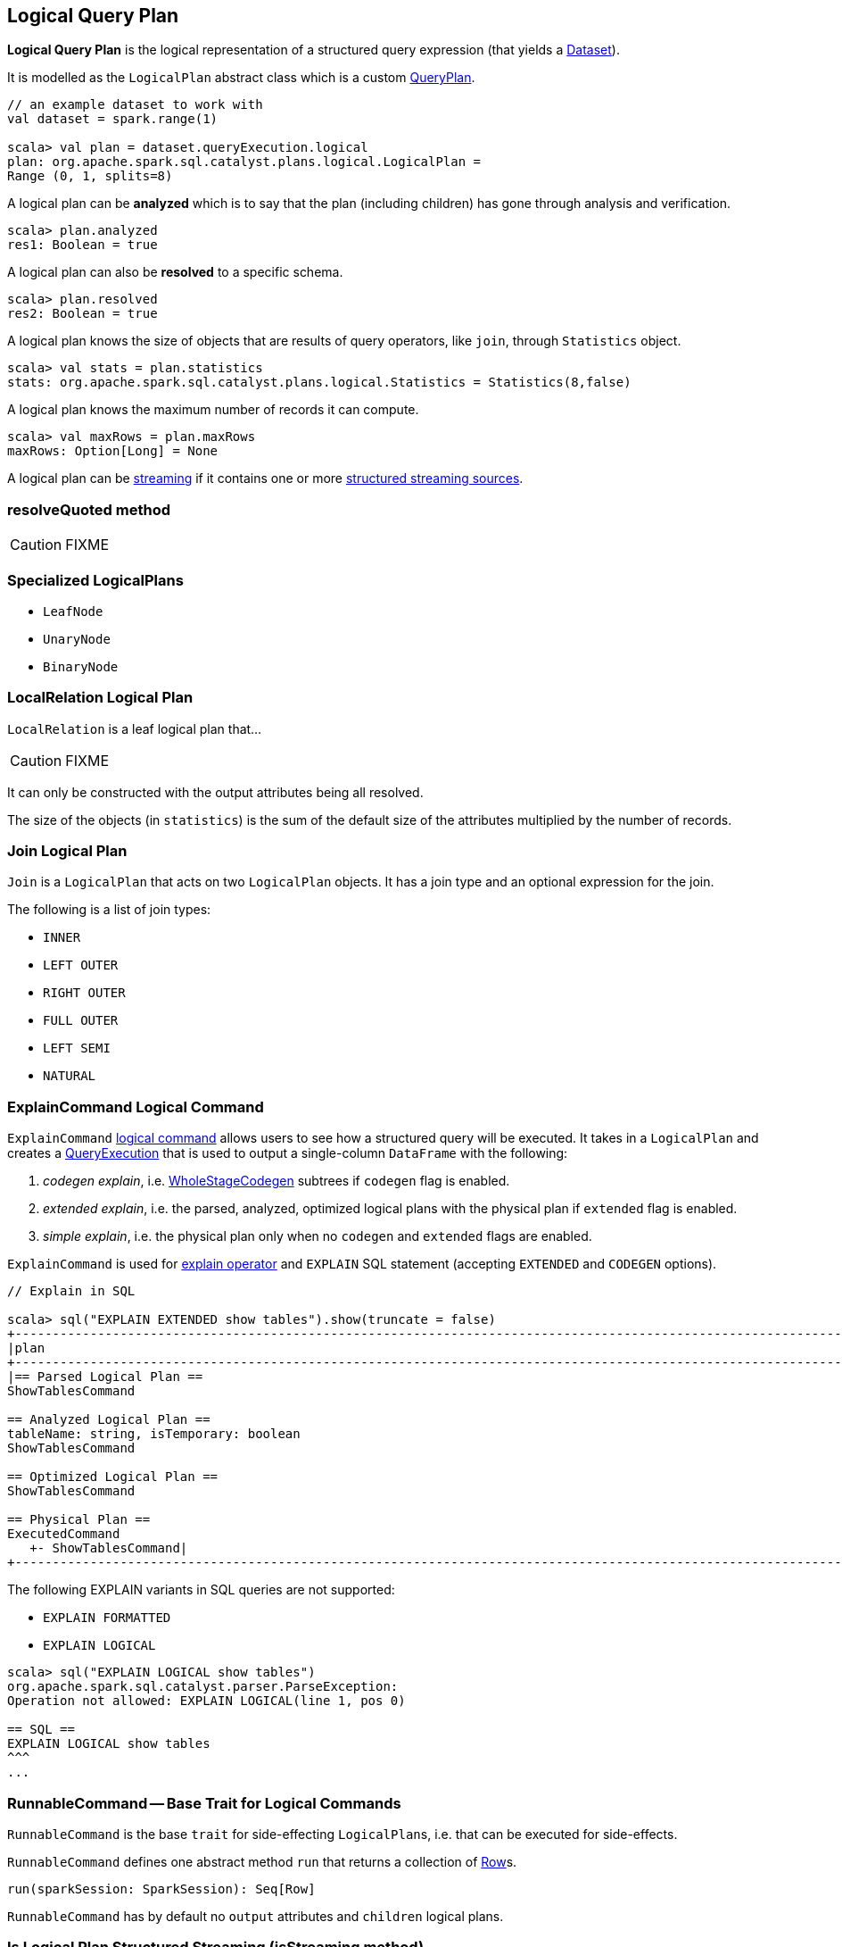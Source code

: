 == [[LogicalPlan]] Logical Query Plan

*Logical Query Plan* is the logical representation of a structured query expression (that yields a link:spark-sql-dataset.adoc[Dataset]).

It is modelled as the `LogicalPlan` abstract class which is a custom link:spark-sql-query-plan.adoc[QueryPlan].

[source, scala]
----
// an example dataset to work with
val dataset = spark.range(1)

scala> val plan = dataset.queryExecution.logical
plan: org.apache.spark.sql.catalyst.plans.logical.LogicalPlan =
Range (0, 1, splits=8)
----

A logical plan can be *analyzed* which is to say that the plan (including children) has gone through analysis and verification.

[source, scala]
----
scala> plan.analyzed
res1: Boolean = true
----

A logical plan can also be *resolved* to a specific schema.

[source, scala]
----
scala> plan.resolved
res2: Boolean = true
----

A logical plan knows the size of objects that are results of query operators, like `join`, through `Statistics` object.

[source, scala]
----
scala> val stats = plan.statistics
stats: org.apache.spark.sql.catalyst.plans.logical.Statistics = Statistics(8,false)
----

A logical plan knows the maximum number of records it can compute.

[source, scala]
----
scala> val maxRows = plan.maxRows
maxRows: Option[Long] = None
----

A logical plan can be <<isStreaming, streaming>> if it contains one or more link:spark-sql-streaming-source.adoc[structured streaming sources].

=== [[resolveQuoted]] resolveQuoted method

CAUTION: FIXME

=== [[LeafNode]][[specialized-logical-plans]] Specialized LogicalPlans

* `LeafNode`
* `UnaryNode`
* `BinaryNode`

=== [[LocalRelation]] LocalRelation Logical Plan

`LocalRelation` is a leaf logical plan that...

CAUTION: FIXME

It can only be constructed with the output attributes being all resolved.

The size of the objects (in `statistics`) is the sum of the default size of the attributes multiplied by the number of records.

=== [[Join]] Join Logical Plan

`Join` is a `LogicalPlan` that acts on two `LogicalPlan` objects. It has a join type and an optional expression for the join.

The following is a list of join types:

* `INNER`
* `LEFT OUTER`
* `RIGHT OUTER`
* `FULL OUTER`
* `LEFT SEMI`
* `NATURAL`

=== [[ExplainCommand]] ExplainCommand Logical Command

`ExplainCommand` <<RunnableCommand, logical command>> allows users to see how a structured query will be executed. It takes in a `LogicalPlan` and creates a link:spark-sql-query-execution.adoc[QueryExecution] that is used to output a single-column `DataFrame` with the following:

1. _codegen explain_, i.e. link:spark-sql-whole-stage-codegen.adoc[WholeStageCodegen] subtrees if `codegen` flag is enabled.

2. _extended explain_, i.e. the parsed, analyzed, optimized logical plans with the physical plan if `extended` flag is enabled.

3. _simple explain_, i.e. the physical plan only when no `codegen` and `extended` flags are enabled.

`ExplainCommand` is used for link:spark-sql-dataset.adoc#explain[explain operator] and `EXPLAIN` SQL statement (accepting `EXTENDED` and `CODEGEN` options).

[source, scala]
----
// Explain in SQL

scala> sql("EXPLAIN EXTENDED show tables").show(truncate = false)
+-----------------------------------------------------------------------------------------------------------------------------------------------------------------------------------------------------------------------------------------------+
|plan                                                                                                                                                                                                                                           |
+-----------------------------------------------------------------------------------------------------------------------------------------------------------------------------------------------------------------------------------------------+
|== Parsed Logical Plan ==
ShowTablesCommand

== Analyzed Logical Plan ==
tableName: string, isTemporary: boolean
ShowTablesCommand

== Optimized Logical Plan ==
ShowTablesCommand

== Physical Plan ==
ExecutedCommand
   +- ShowTablesCommand|
+-----------------------------------------------------------------------------------------------------------------------------------------------------------------------------------------------------------------------------------------------+
----

The following EXPLAIN variants in SQL queries are not supported:

* `EXPLAIN FORMATTED`
* `EXPLAIN LOGICAL`

[source, scala]
----
scala> sql("EXPLAIN LOGICAL show tables")
org.apache.spark.sql.catalyst.parser.ParseException:
Operation not allowed: EXPLAIN LOGICAL(line 1, pos 0)

== SQL ==
EXPLAIN LOGICAL show tables
^^^
...
----

=== [[RunnableCommand]] RunnableCommand -- Base Trait for Logical Commands

`RunnableCommand` is the base `trait` for side-effecting ``LogicalPlan``s, i.e. that can be executed for side-effects.

`RunnableCommand` defines one abstract method `run` that returns a collection of link:spark-sql-dataframe-row.adoc[Row]s.

[source, scala]
----
run(sparkSession: SparkSession): Seq[Row]
----

`RunnableCommand` has by default no `output` attributes and `children` logical plans.

=== [[isStreaming]] Is Logical Plan Structured Streaming (isStreaming method)

[source, scala]
----
isStreaming: Boolean
----

`isStreaming` is a part of the public API of `LogicalPlan` and is enabled (i.e. `true`) when a logical plan is a link:spark-sql-streaming-source.adoc[streaming source].

By default, it walks over subtrees and calls itself, i.e. `isStreaming`, on every child node to find a streaming source.

[source, scala]
----
val spark: SparkSession = ...

// Regular dataset
scala> val ints = spark.createDataset(0 to 9)
ints: org.apache.spark.sql.Dataset[Int] = [value: int]

scala> ints.queryExecution.logical.isStreaming
res1: Boolean = false

// Streaming dataset
scala> val logs = spark.readStream.format("text").load("logs/*.out")
logs: org.apache.spark.sql.DataFrame = [value: string]

scala> logs.queryExecution.logical.isStreaming
res2: Boolean = true
----
